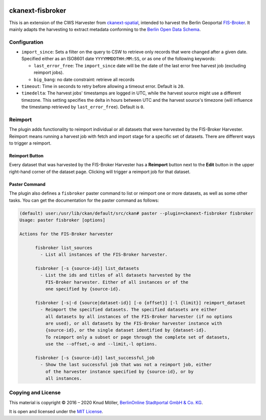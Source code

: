 .. You should enable this project on travis-ci.org and coveralls.io to make
   these badges work. The necessary Travis and Coverage config files have been
   generated for you.

.. image:: https://travis-ci.org/berlinonline/ckanext-fisbroker.svg?branch=develop
    :target: https://travis-ci.org/berlinonline/ckanext-fisbroker

.. image:: https://coveralls.io/repos/github/berlinonline/ckanext-fisbroker/badge.svg?branch=develop
    :target: https://coveralls.io/github/berlinonline/ckanext-fisbroker?branch=develop


=================
ckanext-fisbroker
=================

.. image:: logo/fisbroker-harvester-logo_small.png

This is an extension of the CWS Harvester from `ckanext-spatial <https://github.com/ckan/ckanext-spatial>`_, intended to harvest the Berlin Geoportal `FIS-Broker <http://www.stadtentwicklung.berlin.de/geoinformation/fis-broker/>`_. It mainly adapts the harvesting to extract metadata conforming to the `Berlin Open Data Schema <https://datenregister.berlin.de/schema/berlin_od_schema.json>`_.

-------------
Configuration
-------------

- ``import_since``: Sets a filter on the query to CSW to retrieve only records that were changed after a given date. Specified either as an ISO8601 date ``YYYYMMDDTHH:MM:SS``, or as one of the following keywords:

  - ``last_error_free``: The ``import_since`` date will be the date of the last error free harvest job (excluding reimport jobs).
  - ``big_bang``: no date constraint: retrieve all records
- ``timeout``: Time in seconds to retry before allowing a timeout error. Default is ``20``.
- ``timedelta``: The harvest jobs' timestamps are logged in UTC, while the harvest source might use a different timezone. This setting specifies the delta in hours between UTC and the harvest source's timezone (will influence the timestamp retrieved by ``last_error_free``). Default is ``0``.

--------
Reimport
--------

The plugin adds functionality to reimport individual or all datasets that were harvested by the FIS-Broker Harvester.
Reimport means running a harvest job with fetch and import stage for a specific set of datasets.
There are different ways to trigger a reimport.

^^^^^^^^^^^^^^^
Reimport Button
^^^^^^^^^^^^^^^

Every dataset that was harvested by the FIS-Broker Harvester has a **Reimport** button next to the **Edit** button in the upper right-hand corner of the dataset page.
Clicking will trigger a reimport job for that dataset.

.. image:: image/reimport_button.png

^^^^^^^^^^^^^^
Paster Command
^^^^^^^^^^^^^^

The plugin also defines a ``fisbroker`` paster command to list or reimport one or more datasets, as well as some other tasks.
You can get the documentation for the paster command as follows:

.. code-block::

   (default) user:/usr/lib/ckan/default/src/ckan# paster --plugin=ckanext-fisbroker fisbroker
   Usage: paster fisbroker [options] 
   
   Actions for the FIS-Broker harvester
   
         fisbroker list_sources
           - List all instances of the FIS-Broker harvester.
   
         fisbroker [-s {source-id}] list_datasets
           - List the ids and titles of all datasets harvested by the
             FIS-Broker harvester. Either of all instances or of the
             one specified by {source-id}.
   
         fisbroker [-s|-d {source|dataset-id}] [-o {offset}] [-l {limit}] reimport_dataset
           - Reimport the specified datasets. The specified datasets are either
             all datasets by all instances of the FIS-Broker harvester (if no options
             are used), or all datasets by the FIS-Broker harvester instance with
             {source-id}, or the single dataset identified by {dataset-id}.
             To reimport only a subset or page through the complete set of datasets,
             use the --offset,-o and --limit,-l options.
   
         fisbroker [-s {source-id}] last_successful_job
           - Show the last successful job that was not a reimport job, either
             of the harvester instance specified by {source-id}, or by
             all instances.



-------------------
Copying and License
-------------------

This material is copyright © 2016 – 2020 Knud Möller,  `BerlinOnline Stadtportal GmbH & Co. KG <https://berlinonline.net>`_.

It is open and licensed under the `MIT License <LICENSE>`_.